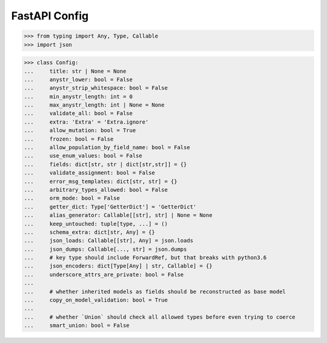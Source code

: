 FastAPI Config
==============


>>> from typing import Any, Type, Callable
>>> import json

>>> class Config:
...     title: str | None = None
...     anystr_lower: bool = False
...     anystr_strip_whitespace: bool = False
...     min_anystr_length: int = 0
...     max_anystr_length: int | None = None
...     validate_all: bool = False
...     extra: 'Extra' = 'Extra.ignore'
...     allow_mutation: bool = True
...     frozen: bool = False
...     allow_population_by_field_name: bool = False
...     use_enum_values: bool = False
...     fields: dict[str, str | dict[str,str]] = {}
...     validate_assignment: bool = False
...     error_msg_templates: dict[str, str] = {}
...     arbitrary_types_allowed: bool = False
...     orm_mode: bool = False
...     getter_dict: Type['GetterDict'] = 'GetterDict'
...     alias_generator: Callable[[str], str] | None = None
...     keep_untouched: tuple[type, ...] = ()
...     schema_extra: dict[str, Any] = {}
...     json_loads: Callable[[str], Any] = json.loads
...     json_dumps: Callable[..., str] = json.dumps
...     # key type should include ForwardRef, but that breaks with python3.6
...     json_encoders: dict[Type[Any] | str, Callable] = {}
...     underscore_attrs_are_private: bool = False
...
...     # whether inherited models as fields should be reconstructed as base model
...     copy_on_model_validation: bool = True
...
...     # whether `Union` should check all allowed types before even trying to coerce
...     smart_union: bool = False
